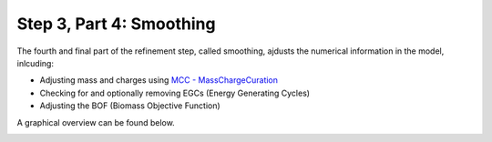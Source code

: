 Step 3, Part 4: Smoothing
=========================

The fourth and final part of the refinement step, called smoothing, ajdusts the numerical 
information in the model, inlcuding:

- Adjusting mass and charges using `MCC - MassChargeCuration <https://github.com/Biomathsys/MassChargeCuration/tree/main/MCC>`__
- Checking for and optionally removing EGCs (Energy Generating Cycles)
- Adjusting the BOF (Biomass Objective Function)

A graphical overview can be found below.

.. image:: ../../../images/modules/3_4_smoothing.png